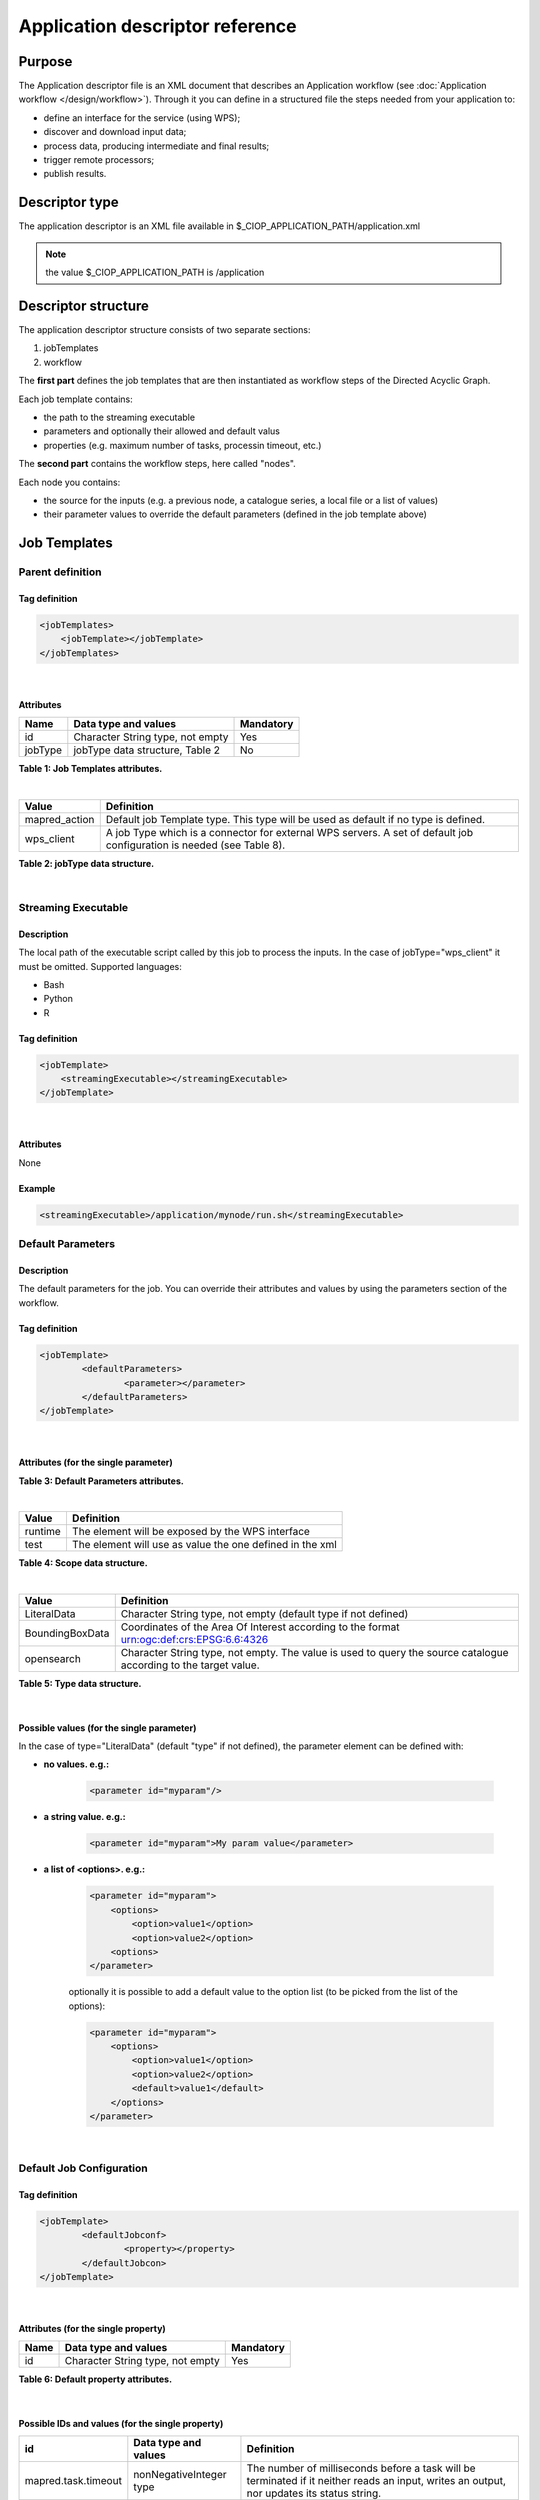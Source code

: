 Application descriptor reference
================================

Purpose
-------

The Application descriptor file is an XML document that describes an Application workflow (see :doc:`Application workflow </design/workflow>`). Through it you can define in a structured file the steps needed from your application to:

* define an interface for the service (using WPS);
* discover and download input data;
* process data, producing intermediate and final results;
* trigger remote processors;
* publish results.

Descriptor type
---------------

The application descriptor is an XML file available in $_CIOP_APPLICATION_PATH/application.xml 

.. note:: the value $_CIOP_APPLICATION_PATH is /application

Descriptor structure
--------------------

The application descriptor structure consists of two separate sections:

#. jobTemplates
#. workflow

The **first part** defines the job templates that are then instantiated as workflow steps of the Directed Acyclic Graph.

Each job template contains:

* the path to the streaming executable
* parameters and optionally their allowed and default valus
* properties (e.g. maximum number of tasks, processin timeout, etc.)

The **second part** contains the workflow steps, here called "nodes".

Each node you contains:

* the source for the inputs (e.g. a previous node, a catalogue series, a local file or a list of values)  
* their parameter values to override the default parameters (defined in the job template above)

Job Templates
-------------

Parent definition
^^^^^^^^^^^^^^^^^

Tag definition
~~~~~~~~~~~~~~

.. code-block:: xml
	
    <jobTemplates>
    	<jobTemplate></jobTemplate>
    </jobTemplates>

|
 
Attributes
~~~~~~~~~~   
+----------+----------------------------------+-----------+
| Name     | Data type and values             | Mandatory |
+==========+==================================+===========+
| id       | Character String type, not empty | Yes       |
+----------+----------------------------------+-----------+
| jobType  | jobType data structure, Table 2  | No        |
+----------+----------------------------------+-----------+

**Table 1: Job Templates attributes.**

|

+-----------------+----------------------------------------------------------------------------------------------------------------------+
| Value           | Definition                                                                                                           |
+=================+======================================================================================================================+
| mapred_action   | Default job Template type. This type will be used as default if no type is defined.                                  |
+-----------------+----------------------------------------------------------------------------------------------------------------------+
| wps_client      | A job Type which is a connector for external WPS servers. A set of default job configuration is needed (see Table 8).|
+-----------------+----------------------------------------------------------------------------------------------------------------------+

**Table 2: jobType data structure.**

|

Streaming Executable
^^^^^^^^^^^^^^^^^^^^

Description
~~~~~~~~~~~~

The local path of the executable script called by this job to process the inputs. In the case of jobType="wps_client" it must be omitted.
Supported languages:

* Bash
* Python
* R


Tag definition
~~~~~~~~~~~~~~

.. code-block:: xml
	
	<jobTemplate>
	    <streamingExecutable></streamingExecutable>
	</jobTemplate>

|	
	
Attributes
~~~~~~~~~~

None

Example
~~~~~~~

.. code-block:: xml

    <streamingExecutable>/application/mynode/run.sh</streamingExecutable>


Default Parameters
^^^^^^^^^^^^^^^^^^

Description
~~~~~~~~~~~~

The default parameters for the job. You can override their attributes and values by using the parameters section of the workflow.

Tag definition
~~~~~~~~~~~~~~

.. code-block:: xml

	<jobTemplate>
		<defaultParameters>
			<parameter></parameter>
		</defaultParameters>	
	</jobTemplate>

|

Attributes (for the single parameter)
~~~~~~~~~~~~~~~~~~~~~~~~~~~~~~~~~~~~~

+-----------+------------------------------------------------------------------------------------------------------------+-----------+----------------------+
| Name      | Data type and values                                                                                       | Mandatory | If "scope = runtime" |
+===========+============================================================================================================+===========+======================+
| id        | Character String type, not empty                                                                           | Yes       | Yes                  |
+-----------+------------------------------------------------------------------------------------------------------------+-----------+----------------------+
| title     | Character String type, not empty                                                                           | No        | Yes                  |
+-----------+------------------------------------------------------------------------------------------------------------+-----------+----------------------+
| abstract  | Character String type, not empty                                                                           | No        | Yes                  |
+-----------+------------------------------------------------------------------------------------------------------------+-----------+----------------------+
| scope     | Scope data structure, Table 4                                                                              | No        | -                    |
+-----------+------------------------------------------------------------------------------------------------------------+-----------+----------------------+
| type      | Type data structure, Table 5                                                                               | No        | No                   |
+-----------+------------------------------------------------------------------------------------------------------------+-----------+----------------------+
| target    | Query parameter from the description of the source catalogue (mandatory in case of type="opensearch")      | No        | No                   |
+-----------+------------------------------------------------------------------------------------------------------------+-----------+----------------------+
| minOccurs | Minimum number of expected instances of the parameter (WPS). By default is 1 (meaning that it's mandatory) | No        | No                   |
+-----------+-------------------------------------------------------------------------------------------------------------+-----------+----------------------+
| maxOccurs | Maximum number of expected instances of the parameter (WPS). By default is 100                             | No        | No                   |
+-----------+------------------------------------------------------------------------------------------------------------+-----------+----------------------+

**Table 3: Default Parameters attributes.**

|

+----------+----------------------------------------------------------+
| Value    | Definition                                               |
+==========+==========================================================+
| runtime  | The element will be exposed by the WPS interface         |
+----------+----------------------------------------------------------+
| test     | The element will use as value the one defined in the xml |
+----------+----------------------------------------------------------+

**Table 4: Scope data structure.**

|

+-----------------+------------------------------------------------------------------------------------------------------------------+
| Value           | Definition                                                                                                       |
+=================+==================================================================================================================+
| LiteralData     | Character String type, not empty (default type if not defined)                                                   |
+-----------------+------------------------------------------------------------------------------------------------------------------+
| BoundingBoxData | Coordinates of the Area Of Interest according to the format urn:ogc:def:crs:EPSG:6.6:4326                        |
+-----------------+------------------------------------------------------------------------------------------------------------------+
| opensearch      | Character String type, not empty. The value is used to query the source catalogue according to the target value. |
+-----------------+------------------------------------------------------------------------------------------------------------------+

**Table 5: Type data structure.**

|

Possible values (for the single parameter)
~~~~~~~~~~~~~~~~~~~~~~~~~~~~~~~~~~~~~~~~~~

In the case of type="LiteralData" (default "type" if not defined), the parameter element can be defined with:

* **no values. e.g.:** 

	.. code-block:: xml
	
		<parameter id="myparam"/>

* **a string value. e.g.:**

	.. code-block:: xml

	    <parameter id="myparam">My param value</parameter>
	
* **a list of <options>. e.g.:**

	.. code-block:: xml

	    <parameter id="myparam">
    	        <options>
                    <option>value1</option>
                    <option>value2</option>
                <options>
   	    </parameter>

	optionally it is possible to add a default value to the option list (to be picked from the list of the options):

	.. code-block:: xml

            <parameter id="myparam">
                <options>
                    <option>value1</option>
                    <option>value2</option>
                    <default>value1</default>
                </options>
            </parameter>

|

Default Job Configuration
^^^^^^^^^^^^^^^^^^^^^^^^^
Tag definition
~~~~~~~~~~~~~~

.. code-block:: xml

	<jobTemplate>
		<defaultJobconf>
			<property></property>
		</defaultJobcon>
	</jobTemplate>

|
	
Attributes (for the single property)
~~~~~~~~~~~~~~~~~~~~~~~~~~~~~~~~~~~~

+----------+----------------------------------+-----------+
| Name     | Data type and values             | Mandatory |
+==========+==================================+===========+
| id       | Character String type, not empty | Yes       |
+----------+----------------------------------+-----------+

**Table 6: Default property attributes.**

|

Possible IDs and values (for the single property)
~~~~~~~~~~~~~~~~~~~~~~~~~~~~~~~~~~~~~~~~~~~~~~~~~

+---------------------+-------------------------+-------------------------------------------------------------------------------------------------------------------------------------------+
| id                  | Data type and values    | Definition                                                                                                                                |
+=====================+=========================+===========================================================================================================================================+
| mapred.task.timeout | nonNegativeInteger type | The number of milliseconds before a task will be terminated if it neither reads an input, writes an output, nor updates its status string.|
+---------------------+-------------------------+-------------------------------------------------------------------------------------------------------------------------------------------+
| ciop.job.max.tasks  | nonNegativeInteger type | The number of parallel jobs to be run instantiating the job template. This number should fit the number of node of the cluster.           |
+---------------------+-------------------------+-------------------------------------------------------------------------------------------------------------------------------------------+

**Table 7: Possible configuration properties.**

|

In case of jobType="wps_client" a list of configuration properties has to be defined:
~~~~~~~~~~~~~~~~~~~~~~~~~~~~~~~~~~~~~~~~~~~~~~~~~~~~~~~~~~~~~~~~~~~~~~~~~~~~~~~~~~~~~~

+------------------------------+----------------------------------+---------------------------------------------------------------------------------------------------------------------------------+
| id                           | Data type and values             | Definition                                                                                                                      |
+==============================+==================================+=================================================================================================================================+
| ogc.wps.access.point         | Character String type, not empty | The end point of the remote WPS server. e.g.: http://remoteWPS:8080/wps/WebProcessingService                                    |
+------------------------------+----------------------------------+---------------------------------------------------------------------------------------------------------------------------------+
| ogc.wps.process.identifier   | Character String type, not empty | The name of the process of the remote WPS server. e.g.: com.terradue.wps_oozie.process.OozieAbstractAlgorithm                   |
+------------------------------+----------------------------------+---------------------------------------------------------------------------------------------------------------------------------+
| ogc.wps.storeExecuteResponse | true/false                       | True if the call to WPS has to be asynchronous.                                                                                 |
+------------------------------+----------------------------------+---------------------------------------------------------------------------------------------------------------------------------+
| ogc.wps.status               | true/false                       | True if the call to WPS has to be asynchronous.                                                                                 |
+------------------------------+----------------------------------+---------------------------------------------------------------------------------------------------------------------------------+
| ciop.job.max.tasks           | nonNegativeInteger type          | The number of parallel jobs to be run instantiating the job template. This number should fit the number of node of the cluster. |
+------------------------------+----------------------------------+---------------------------------------------------------------------------------------------------------------------------------+

**Table 8: Mandatory configuration properties in case of jobType = "wps_client".**

|

Workflow
-------------

Parent definition
^^^^^^^^^^^^^^^^^

Tag definition
~~~~~~~~~~~~~~

.. code-block:: xml

	<workflow></workflow>

|

Attributes
~~~~~~~~~~   
+----------+----------------------------------+-----------+---------+
| Name     | Data type and values             | Mandatory | For WPS |
+==========+==================================+===========+=========+
| id       | Character String type, not empty | Yes       | Yes     |
+----------+----------------------------------+-----------+---------+
| title    | Character String type, not empty | No        | Yes	    |
+----------+----------------------------------+-----------+---------+
| abstract | Character String type, not empty | No        | Yes	    |
+----------+----------------------------------+-----------+---------+

**Table 9: Workflow attributes.**

|

Workflow version
^^^^^^^^^^^^^^^^

Description
~~~~~~~~~~~~

The version number of the Workflow.


Tag definition
~~~~~~~~~~~~~~

.. code-block:: xml
	
	<workflow>
	    <workflowVersion></workflowVersion>
	</workflow>

|	
	
Attributes
~~~~~~~~~~

None

Example
~~~~~~~

.. code-block:: xml

    <workflowVersion>1.0</workflowVersion>

|

Nodes
^^^^^

Description
~~~~~~~~~~~~

Every step of the workflow needs a node section to define the I/O and the sequence of actions.

Tag definition
~~~~~~~~~~~~~~

.. code-block:: xml
	
	<workflow>
		<node></node>
	</workflow>

|

Attributes
~~~~~~~~~~   
+----------+----------------------------------+-----------+
| Name     | Data type and values             | Mandatory |
+==========+==================================+===========+
| id       | Character String type, not empty | Yes       |
+----------+----------------------------------+-----------+

**Table 10: Node attributes.**

|

Job
^^^^

Description
~~~~~~~~~~~~

Every node instantiates a job templates.

Tag definition
~~~~~~~~~~~~~~

.. code-block:: xml
	
	<node>
		<job></job>
	</node>

|
	
Attributes
~~~~~~~~~~   
+----------+-------------------------------------------------------------------------+-----------+
| Name     | Data type and values                                                    | Mandatory |
+==========+=========================================================================+===========+
| id       | Character String type, not empty, picked from the job templates section | Yes       |
+----------+-------------------------------------------------------------------------+-----------+

**Table 11: Job attributes.**

| 

Sources
^^^^^^^

Description
~~~~~~~~~~~~

Here you can define the inputs of the workflow's step. According to the cardinality of the source, the process will be instantiated in a number of different processes.

Tag definition
~~~~~~~~~~~~~~

.. code-block:: xml
	
	<node>
		<sources>
			<source></source>
		</sources>
	</node>

|    
    
Attributes
~~~~~~~~~~   
+----------+---------------------------------------+-----------+----------------------+
| Name     | Data type and values                  | Mandatory | If "scope = runtime" |
+==========+=======================================+===========+======================+
| id       | Character String type, not empty      | No        | Yes                  |
+----------+---------------------------------------+-----------+----------------------+
| refid    | sourceType data structure, Table 13   | No        | Yes                  |
+----------+---------------------------------------+-----------+----------------------+
| title    | Character String type, not empty      | No        | Yes	              |
+----------+---------------------------------------+-----------+----------------------+
| abstract | Character String type, not empty      | No        | Yes	              |
+----------+---------------------------------------+-----------+----------------------+
| scope    | Scope data structure, Table 4         | No        | -                    |
+----------+---------------------------------------+-----------+----------------------+

**Table 12: Source attributes.**

|

+-------------+----------------------------------+----------------------------------------------------------------------------------------------------+
| id          | Data type and values             | Definition                                                                                         |
+=============+==================================+====================================================================================================+
| string:list | Character String type, not empty | A list of strings comma separated                                                                  |
+-------------+----------------------------------+----------------------------------------------------------------------------------------------------+
| \file:urls  | Character String type, not empty | The full path of a file containing the list of inputs                                              |
+-------------+----------------------------------+----------------------------------------------------------------------------------------------------+
| cas:series  | Character String type, not empty | The description URL of a cas catalogue series. Each dataset returned by the query will be an input |
+-------------+----------------------------------+----------------------------------------------------------------------------------------------------+
| wf:node     | Character String type, not empty | The id of a previous node from which to take the output                                            |
+-------------+----------------------------------+----------------------------------------------------------------------------------------------------+

**Table 13: Scope data structure.**

|

Parameters
^^^^^^^^^^^^^^^^^^

Description
~~~~~~~~~~~~

The workflow parameters for the node. You can override the attributes and values of the default parameters section of the relative job template. It is not possible to add new parameters in this section.


Tag definition
~~~~~~~~~~~~~~

.. code-block:: xml

	<node>
		<parameters>
			<parameter></parameter>
		</parameters>
	</node>

|
	
Attributes (for the single parameter)
~~~~~~~~~~~~~~~~~~~~~~~~~~~~~~~~~~~~~

+----------+-------------------------------------------------------------------------------------------------------+-----------+
| Name     | Data type and values                                                                                  | Mandatory |
+==========+=======================================================================================================+===========+
| id       | Character String type, not empty                                                                      | Yes       |
+----------+-------------------------------------------------------------------------------------------------------+-----------+
| scope    | Scope data structure, Table 4                                                                         | No        |
+----------+-------------------------------------------------------------------------------------------------------+-----------+
| type     | Type data structure, Table 5                                                                          | No        |
+----------+-------------------------------------------------------------------------------------------------------+-----------+
| target   | Query parameter from the description of the source catalogue (mandatory in case of type="opensearch") | No        |
+----------+-------------------------------------------------------------------------------------------------------+-----------+

**Table 14: Parameters attributes.**

|

Possible values (for the single parameter)
~~~~~~~~~~~~~~~~~~~~~~~~~~~~~~~~~~~~~~~~~~

The possible values for the single parameter are the same of the Default Parameters. So in the case of type="LiteralData" (default "type" if not defined), the parameter element can be defined with:

* **no values** 

* **a string value**
	
* **a list of <options>**

|

A complete example
------------------

Download the file :download:`Ocean Colour Algal Bloom Detection <./application.xml>` field guide application to view a complete example of an application descriptor file.
